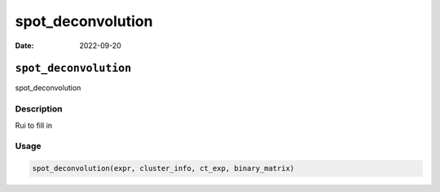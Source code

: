 ==================
spot_deconvolution
==================

:Date: 2022-09-20

``spot_deconvolution``
======================

spot_deconvolution

Description
-----------

Rui to fill in

Usage
-----

.. code:: r

   spot_deconvolution(expr, cluster_info, ct_exp, binary_matrix)
